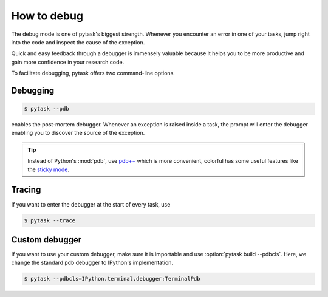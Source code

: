How to debug
============

The debug mode is one of pytask's biggest strength. Whenever you encounter an error in
one of your tasks, jump right into the code and inspect the cause of the exception.

Quick and easy feedback through a debugger is immensely valuable because it helps you to
be more productive and gain more confidence in your research code.

To facilitate debugging, pytask offers two command-line options.


Debugging
---------

.. code-block:: console

    $ pytask --pdb

enables the post-mortem debugger. Whenever an exception is raised inside a task, the
prompt will enter the debugger enabling you to discover the source of the exception.

.. seealso::

    :doc:`A following tutorial <how_to_select_tasks>` shows you how to run only one or a
    subset of tasks which can be combined with the debug mode.

.. tip::

    Instead of Python's :mod:`pdb`, use `pdb++ <https://github.com/pdbpp/pdbpp>`_ which
    is more convenient, colorful has some useful features like the `sticky mode
    <https://github.com/pdbpp/pdbpp#sticky-mode>`_.


Tracing
-------

If you want to enter the debugger at the start of every task, use

.. code-block:: console

    $ pytask --trace


Custom debugger
---------------

If you want to use your custom debugger, make sure it is importable and use
:option:`pytask build --pdbcls`. Here, we change the standard ``pdb`` debugger to
IPython's implementation.

.. code-block:: console

    $ pytask --pdbcls=IPython.terminal.debugger:TerminalPdb
